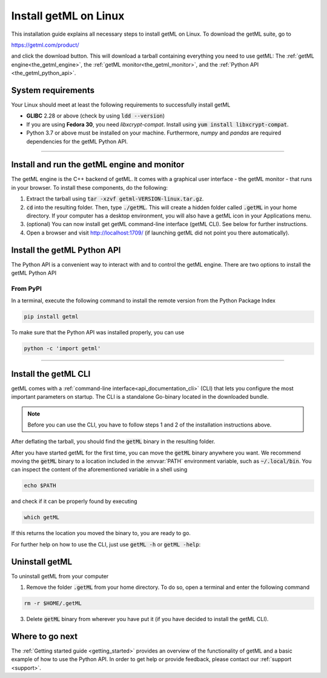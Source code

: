 .. _linux:


Install getML on Linux
======================

This installation guide explains all necessary steps to install getML on Linux.
To download the getML suite, go to 

https://getml.com/product/

and click the download button. This will download a tarball containing
everything you need to use getML: The :ref:`getML engine<the_getml_engine>`,
the :ref:`getML monitor<the_getml_monitor>`, and the :ref:`Python API
<the_getml_python_api>`.


System requirements
^^^^^^^^^^^^^^^^^^^

Your Linux should meet at least the following requirements to
successfully install getML

* **GLIBC** 2.28 or above (check by using :code:`ldd --version`)
  
* If you are using **Fedora 30**, you need *libxcrypt-compat*. Install
  using :code:`yum install libxcrypt-compat`.

* Python 3.7 or above must be installed on your machine. Furthermore, `numpy`
  and `pandas` are required dependencies for the getML Python API.

_____

Install and run the getML engine and monitor
^^^^^^^^^^^^^^^^^^^^^^^^^^^^^^^^^^^^^^^^^^^^

The getML engine is the C++ backend of getML. It comes with a graphical
user interface - the getML monitor - that runs in your browser. To install these
components, do the following:

1. Extract the tarball using 
   :code:`tar -xzvf getml-VERSION-linux.tar.gz`.

2. :code:`cd` into the resulting folder. Then, type :code:`./getML`.
   This will create a hidden folder called :code:`.getML` in your
   home directory. If your computer has a desktop environment, you
   will also have a getML icon in your Applications menu. 
   
3. (optional) You can now install get getML command-line interface
   (getML CLI). See below for further instructions. 
     
4. Open a browser and visit http://localhost:1709/ (if launching
   getML did not point you there automatically). 


Install the getML Python API
^^^^^^^^^^^^^^^^^^^^^^^^^^^^

The Python API is a convenient way to interact with and to control the
getML engine. There are two options to install the getML Python API

From PyPI 
------------

In a terminal, execute the following command to install the remote
version from the Python Package Index

.. code-block:: bash

    pip install getml
    
To make sure that the Python API was installed properly, you can use

.. code-block:: bash

    python -c 'import getml'

_____

Install the getML CLI
^^^^^^^^^^^^^^^^^^^^^

getML comes with a :ref:`command-line interface<api_documentation_cli>` (CLI) 
that lets you configure the most
important parameters on startup. The CLI is a standalone Go-binary located in
the downloaded bundle.

.. note::

   Before you can use the CLI, you have to follow steps 1 and 2 of the installation
   instructions above.

After deflating the tarball, you should find the :code:`getML` binary in the
resulting folder.

After you have started getML for the first time, 
you can move the :code:`getML` binary anywhere you want. 
We recommend moving the :code:`getML` binary
to a location included in the :envvar:`PATH` environment variable,
such as :code:`~/.local/bin`. You can inspect the content of the
aforementioned variable in a shell using

.. code-block:: bash
				
   echo $PATH

and check if it can be properly found by executing

.. code-block:: bash
				
	which getML
	
If this returns the location you moved the binary to, you are
ready to go.

For further help on how to use the CLI, just use :code:`getML -h` or :code:`getML -help`: 

Uninstall getML
^^^^^^^^^^^^^^^

To uninstall getML from your computer

1. Remove the folder :code:`.getML` from your home directory. To do
   so, open a terminal and enter the following command
   
.. code-block::

   rm -r $HOME/.getML
   
3. Delete :code:`getML` binary from wherever you have put it (if you have
   decided to install the getML CLI).


Where to go next
^^^^^^^^^^^^^^^^

The :ref:`Getting started guide <getting_started>` provides an
overview of the functionality of getML and a basic
example of how to use the Python API. In order to get help or provide feedback,
please contact our :ref:`support <support>`.
